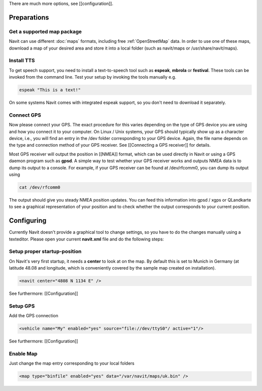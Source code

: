 There are much more options, see [[configuration]].

Preparations
============
Get a supported map package
---------------------------
Navit can use different :doc:`maps` formats, including free :ref:`OpenStreetMap` data. In order to use one of these maps, download a map of your desired area and store it into a local folder (such as navit/maps or /usr/share/navit/maps).

Install TTS
-----------
To get speech support, you need to install a text-to-speech tool such as **espeak**, **mbrola** or **festival**. These tools can be invoked from the command line. Test your setup by invoking the tools manually e.g.

.. code-block:: bash

  espeak "This is a text!"

On some systems Navit comes with integrated espeak support, so you don't need to download it separately.

Connect GPS
-----------
Now please connect your GPS. The exact procedure for this varies depending on the type of GPS device you are using and how you connect it to your computer. On Linux / Unix systems, your GPS should typically show up as a character device, i.e., you will find an entry in the /dev folder corresponding to your GPS device. Again, the file name depends on the type and connection method of your GPS receiver. See [[Connecting a GPS receiver]] for details.

Most GPS receiver will output the position in [[NMEA]] format, which can be used directly in Navit or using a GPS daemon program such as **gpsd**. A simple way to test whether your GPS receiver works and outputs NMEA data is to dump its output to a console. For example, if your GPS receiver can be found at /dev/rfcomm0, you can dump its output using

.. code-block:: bash

   cat /dev/rfcomm0

The output should give you steady NMEA position updates. You can feed this information into gpsd / xgps or QLandkarte to see a graphical representation of your position and to check whether the output corresponds to your current position.

Configuring
===========

Currently Navit doesn't provide a graphical tool to change settings, so you have to do the changes manually using a texteditor.
Please open your current **navit.xml** file and do the following steps:


Setup proper startup-position
-----------------------------
On Navit's very first startup, it needs a **center** to look at on the map. By default this is set to Munich in Germany (at latitude 48.08 and longitude, which is conveniently covered by the sample map created on installation).

.. code-block:: xml

   <navit center="4808 N 1134 E" />

See furthermore: [[Configuration]]


Setup GPS
---------
Add the GPS connection

.. code-block:: xml

   <vehicle name="My" enabled="yes" source="file://dev/ttyS0"/ active="1"/>

See furthermore: [[Configuration]]


Enable Map
----------
Just change the map entry corresponding to your local folders

.. code-block:: xml

  <map type="binfile" enabled="yes" data="/var/navit/maps/uk.bin" />
